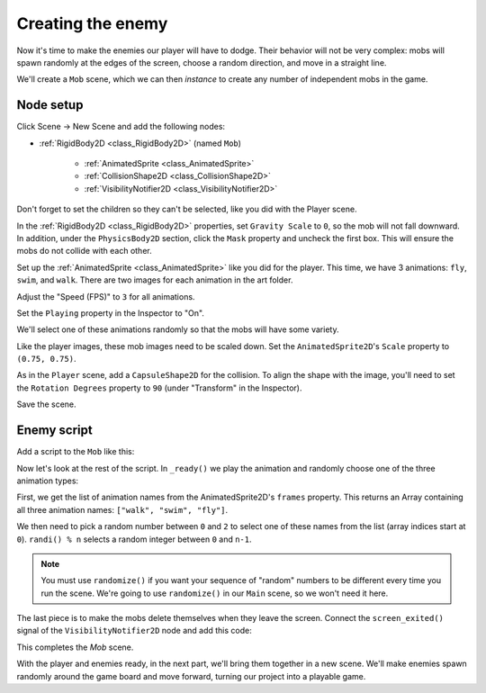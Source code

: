 .. _doc_your_first_2d_game_creating_the_enemy:

Creating the enemy
==================

Now it's time to make the enemies our player will have to dodge. Their behavior
will not be very complex: mobs will spawn randomly at the edges of the screen,
choose a random direction, and move in a straight line.

We'll create a ``Mob`` scene, which we can then *instance* to create any number
of independent mobs in the game.

Node setup
~~~~~~~~~~

Click Scene -> New Scene and add the following nodes:

- :ref:`RigidBody2D <class_RigidBody2D>` (named ``Mob``)

   - :ref:`AnimatedSprite <class_AnimatedSprite>`
   - :ref:`CollisionShape2D <class_CollisionShape2D>`
   - :ref:`VisibilityNotifier2D <class_VisibilityNotifier2D>`

Don't forget to set the children so they can't be selected, like you did with
the Player scene.

In the :ref:`RigidBody2D <class_RigidBody2D>` properties, set ``Gravity Scale``
to ``0``, so the mob will not fall downward. In addition, under the
``PhysicsBody2D`` section, click the ``Mask`` property and uncheck the first
box. This will ensure the mobs do not collide with each other.

.. image:: img/set_collision_mask.png

Set up the :ref:`AnimatedSprite <class_AnimatedSprite>` like you did for the
player. This time, we have 3 animations: ``fly``, ``swim``, and ``walk``. There
are two images for each animation in the art folder.

Adjust the "Speed (FPS)" to ``3`` for all animations.

.. image:: img/mob_animations.gif

Set the ``Playing`` property in the Inspector to "On".

We'll select one of these animations randomly so that the mobs will have some
variety.

Like the player images, these mob images need to be scaled down. Set the
``AnimatedSprite2D``'s ``Scale`` property to ``(0.75, 0.75)``.

As in the ``Player`` scene, add a ``CapsuleShape2D`` for the collision. To align
the shape with the image, you'll need to set the ``Rotation Degrees`` property
to ``90`` (under "Transform" in the Inspector).

Save the scene.

Enemy script
~~~~~~~~~~~~

Add a script to the ``Mob`` like this:

.. tabs::
 .. code-tab:: gdscript GDScript

    extends RigidBody2D

 .. code-tab:: csharp

    public class Mob : RigidBody2D
    {
        // Don't forget to rebuild the project.
    }

 .. code-tab:: cpp

    // Copy `player.gdns` to `mob.gdns` and replace `Player` with `Mob`.
    // Attach the `mob.gdns` file to the Mob node.

    // Create two files `mob.cpp` and `mob.hpp` next to `entry.cpp` in `src`.
    // This code goes in `mob.hpp`. We also define the methods we'll be using here.
    #ifndef MOB_H
    #define MOB_H

    #include <AnimatedSprite2D.hpp>
    #include <Godot.hpp>
    #include <RigidBody2D.hpp>

    class Mob : public godot::RigidBody2D {
        GODOT_CLASS(Mob, godot::RigidBody2D)

        godot::AnimatedSprite2D *_animated_sprite;

    public:
        void _init() {}
        void _ready();
        void _on_VisibilityNotifier2D_screen_exited();

        static void _register_methods();
    };

    #endif // MOB_H

Now let's look at the rest of the script. In ``_ready()`` we play the animation
and randomly choose one of the three animation types:

.. tabs::
 .. code-tab:: gdscript GDScript

    func _ready():
        $AnimatedSprite2D.playing = true
        var mob_types = $AnimatedSprite2D.frames.get_animation_names()
        $AnimatedSprite2D.animation = mob_types[randi() % mob_types.size()]

 .. code-tab:: csharp

    public override void _Ready()
    {
        var animSprite2D = GetNode<AnimatedSprite2D>("AnimatedSprite2D");
        animSprite2D.Playing = true;
        string[] mobTypes = animSprite2D.Frames.GetAnimationNames();
        animSprite2D.Animation = mobTypes[GD.Randi() % mobTypes.Length];
    }

 .. code-tab:: cpp

    // This code goes in `mob.cpp`.
    #include "mob.hpp"

    #include <RandomNumberGenerator.hpp>
    #include <SpriteFrames.hpp>

    void Mob::_ready() {
        godot::Ref<godot::RandomNumberGenerator> random = godot::RandomNumberGenerator::_new();
        random->randomize();
        _animated_sprite = get_node<godot::AnimatedSprite2D>("AnimatedSprite2D");
        _animated_sprite->_set_playing(true);
        godot::PoolStringArray mob_types = _animated_sprite->get_sprite_frames()->get_animation_names();
        _animated_sprite->set_animation(mob_types[random->randi() % mob_types.size()]);
    }

First, we get the list of animation names from the AnimatedSprite2D's ``frames``
property. This returns an Array containing all three animation names: ``["walk",
"swim", "fly"]``.

We then need to pick a random number between ``0`` and ``2`` to select one of
these names from the list (array indices start at ``0``). ``randi() % n``
selects a random integer between ``0`` and ``n-1``.

.. note:: You must use ``randomize()`` if you want your sequence of "random"
            numbers to be different every time you run the scene. We're going to
            use ``randomize()`` in our ``Main`` scene, so we won't need it here.

The last piece is to make the mobs delete themselves when they leave the screen.
Connect the ``screen_exited()`` signal of the ``VisibilityNotifier2D`` node and
add this code:

.. tabs::
 .. code-tab:: gdscript GDScript

    func _on_VisibilityNotifier2D_screen_exited():
        queue_free()

 .. code-tab:: csharp

    public void OnVisibilityNotifier2DScreenExited()
    {
        QueueFree();
    }

 .. code-tab:: cpp

    // This code goes in `mob.cpp`.
    void Mob::_on_VisibilityNotifier2D_screen_exited() {
        queue_free();
    }

This completes the `Mob` scene.

With the player and enemies ready, in the next part, we'll bring them together
in a new scene. We'll make enemies spawn randomly around the game board and move
forward, turning our project into a playable game.
